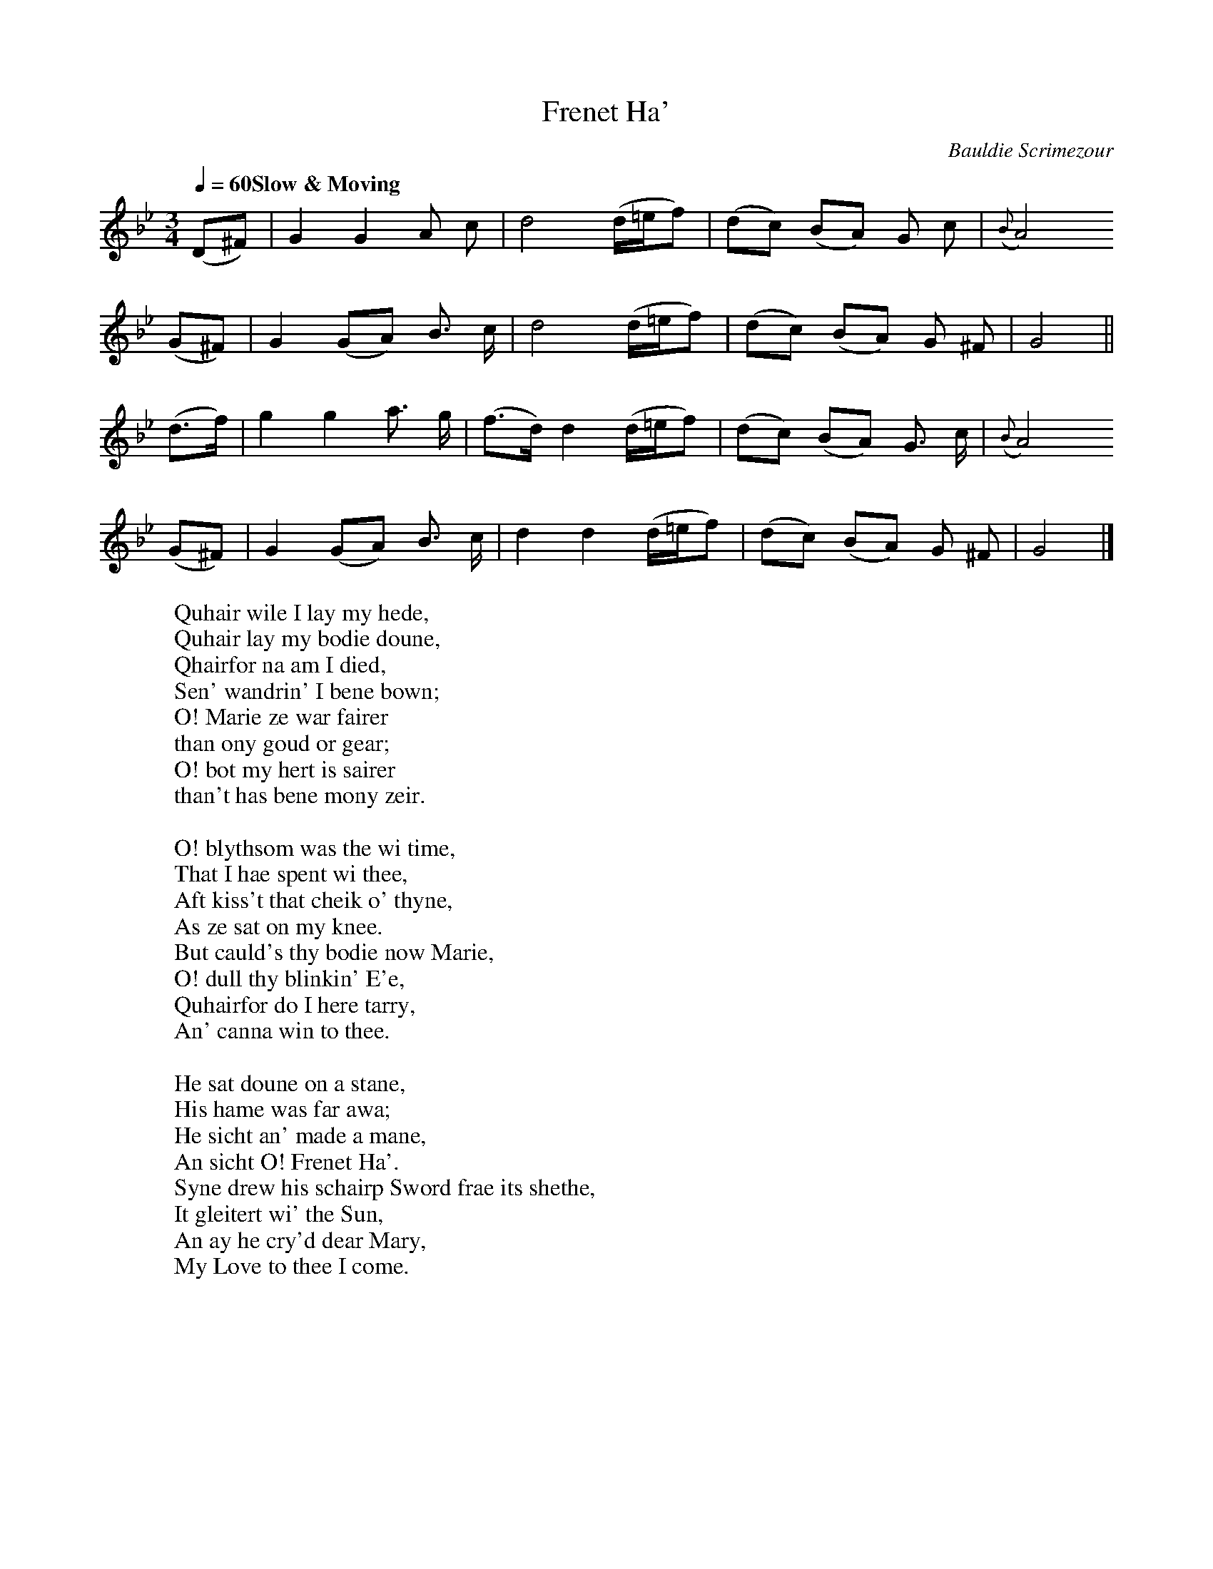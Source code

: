 X:1
T:Frenet Ha'
Z:Jack Campin <http://www.purr.demon.co.uk/jack/>
C:Bauldie Scrimezour
S:John Hamilton, 24 Songs, 1796
M:3/4
L:1/8
Q:1/4=60 "Slow & Moving"
K:GMin
(D^F)|G2 G2 A c| d4 (d/=e/f)|(dc) (BA) G c|({B}A4)
(G^F)|G2 (GA) B> c| d4 (d/=e/f)|(dc) (BA) G ^F| G4||
(d>f)|g2 g2 a> g|(f>d) d2 (d/=e/f)|(dc) (BA) G> c|({B}A4)
(G^F)|G2 (GA) B> c| d2 d2 (d/=e/f)|(dc) (BA) G ^F| G4|]
W:Quhair wile I lay my hede,
W:Quhair lay my bodie doune,
W:Qhairfor na am I died,
W:Sen' wandrin' I bene bown;
W:O! Marie ze war fairer
W:than ony goud or gear;
W:O! bot my hert is sairer
W:than't has bene mony zeir.
W:
W:O! blythsom was the wi time,
W:That I hae spent wi thee,
W:Aft kiss't that cheik o' thyne,
W:As ze sat on my knee.
W:But cauld's thy bodie now Marie,
W:O! dull thy blinkin' E'e,
W:Quhairfor do I here tarry,
W:An' canna win to thee.
W:
W:He sat doune on a stane,
W:His hame was far awa;
W:He sicht an' made a mane,
W:An sicht O! Frenet Ha'.
W:Syne drew his schairp Sword frae its shethe,
W:It gleitert wi' the Sun,
W:An ay he cry'd dear Mary,
W:My Love to thee I come.
